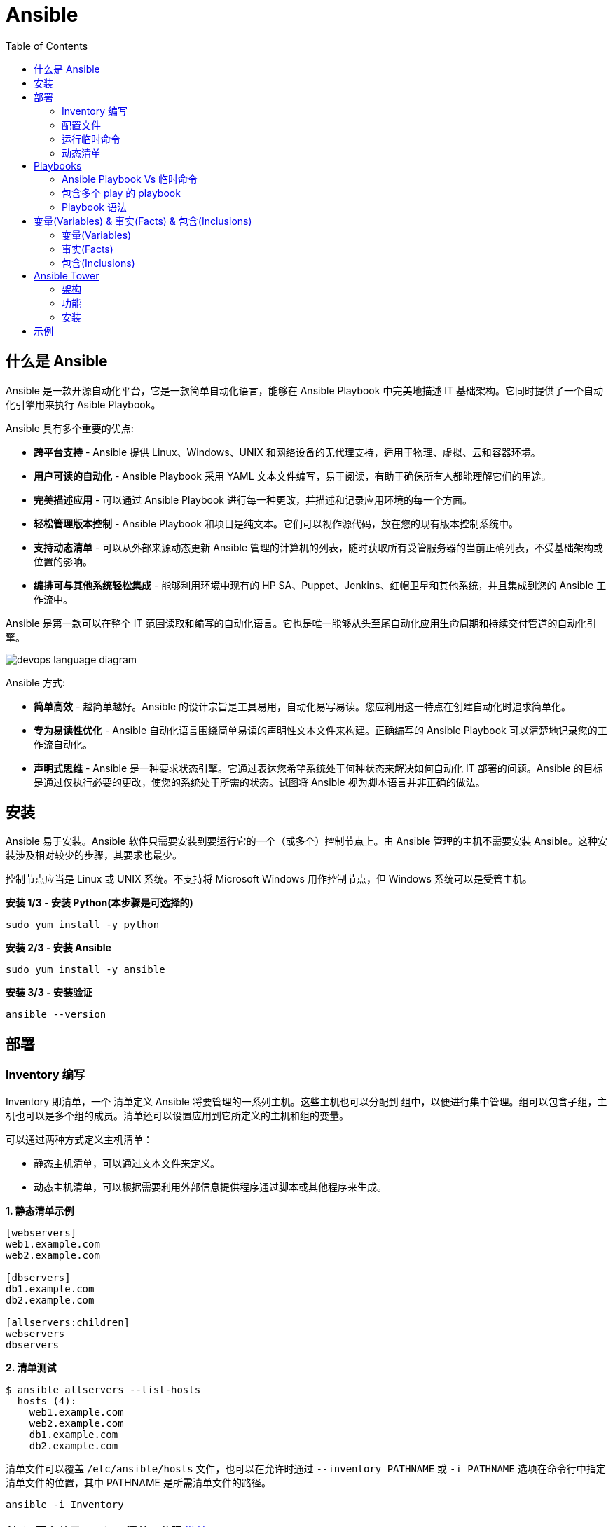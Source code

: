 = Ansible
:toc: manual

== 什么是 Ansible

Ansible 是一款开源自动化平台，它是一款简单自动化语言，能够在 Ansible Playbook 中完美地描述 IT 基础架构。它同时提供了一个自动化引擎用来执行 Asible Playbook。

Ansible 具有多个重要的优点:

* *跨平台支持* - Ansible 提供 Linux、Windows、UNIX 和网络设备的无代理支持，适用于物理、虚拟、云和容器环境。
* *用户可读的自动化* - Ansible Playbook 采用 YAML 文本文件编写，易于阅读，有助于确保所有人都能理解它们的用途。
* *完美描述应用* - 可以通过 Ansible Playbook 进行每一种更改，并描述和记录应用环境的每一个方面。
* *轻松管理版本控制* - Ansible Playbook 和项目是纯文本。它们可以视作源代码，放在您的现有版本控制系统中。
* *支持动态清单* - 可以从外部来源动态更新 Ansible 管理的计算机的列表，随时获取所有受管服务器的当前正确列表，不受基础架构或位置的影响。
* *编排可与其他系统轻松集成* - 能够利用环境中现有的 HP SA、Puppet、Jenkins、红帽卫星和其他系统，并且集成到您的 Ansible 工作流中。

Ansible 是第一款可以在整个 IT 范围读取和编写的自动化语言。它也是唯一能够从头至尾自动化应用生命周期和持续交付管道的自动化引擎。

image:img/devops-language-diagram.png[]

Ansible 方式:

* *简单高效* - 越简单越好。Ansible 的设计宗旨是工具易用，自动化易写易读。您应利用这一特点在创建自动化时追求简单化。
* *专为易读性优化* - Ansible 自动化语言围绕简单易读的声明性文本文件来构建。正确编写的 Ansible Playbook 可以清楚地记录您的工作流自动化。
* *声明式思维* - Ansible 是一种要求状态引擎。它通过表达您希望系统处于何种状态来解决如何自动化 IT 部署的问题。Ansible 的目标是通过仅执行必要的更改，使您的系统处于所需的状态。试图将 Ansible 视为脚本语言并非正确的做法。

== 安装

Ansible 易于安装。Ansible 软件只需要安装到要运行它的一个（或多个）控制节点上。由 Ansible 管理的主机不需要安装 Ansible。这种安装涉及相对较少的步骤，其要求也最少。

控制节点应当是 Linux 或 UNIX 系统。不支持将 Microsoft Windows 用作控制节点，但 Windows 系统可以是受管主机。

[source, bash]
.*安装 1/3 - 安装 Python(本步骤是可选择的)*
----
sudo yum install -y python
----

[source, bash]
.*安装 2/3 - 安装 Ansible*
----
sudo yum install -y ansible
----

[source, bash]
.*安装 3/3 - 安装验证*
----
ansible --version
----

== 部署

=== Inventory 编写

Inventory 即清单，一个 清单定义 Ansible 将要管理的一系列主机。这些主机也可以分配到 组中，以便进行集中管理。组可以包含子组，主机也可以是多个组的成员。清单还可以设置应用到它所定义的主机和组的变量。

可以通过两种方式定义主机清单：

* 静态主机清单，可以通过文本文件来定义。
* 动态主机清单，可以根据需要利用外部信息提供程序通过脚本或其他程序来生成。

[source, text]
.*1. 静态清单示例*
----
[webservers]
web1.example.com
web2.example.com

[dbservers]
db1.example.com
db2.example.com

[allservers:children]
webservers
dbservers
----

[source, text]
.*2. 清单测试*
----
$ ansible allservers --list-hosts
  hosts (4):
    web1.example.com
    web2.example.com
    db1.example.com
    db2.example.com
----

清单文件可以覆盖 `/etc/ansible/hosts` 文件，也可以在允许时通过 `--inventory PATHNAME` 或 `-i PATHNAME` 选项在命令行中指定清单文件的位置，其中 PATHNAME 是所需清单文件的路径。

[source, text]
----
ansible -i Inventory
----

NOTE: 更多关于 Ansible 清单，参照 https://docs.ansible.com/ansible/latest/user_guide/intro_inventory.html[链接]。

=== 配置文件

.*Ansible 配置文件 & 优先级*
|===
|文件路径 |说明 |优先级

|$ANSIBLE_CONFIG
|使用 $ANSIBLE_CONFIG 变量指定配置文件路径，优先级最高
|4

|./ansible.cfg
|放置与执行 ansible 命令的目录
|3

|~/.ansible.cfg
|当前用户主目录下
|2

|/etc/ansible/ansible.cfg
|全局配置文件路径
|1
|===

NOTE: 优先级高的配置文件或覆盖优先级低的配置。

[source, text]
.*ansible --version 输出配置的位置*
----
$ ansible --version
ansible 2.3.1.0
  config file = /etc/ansible/ansible.cfg
...
----

[source, text]
.*执行 Ansible 命令时使用 -v 选项输出配置的位置*
----
$ ansible servers --list-hosts -v
Using /etc/ansible/ansible.cfg as config file
...
----

.*Ansible 配置文件中的配置分组*
[cols="2,2,5a"]
|===
|位置 |说明 |示例

|[defaults]
|配置文件中的大部分设置分组
|
[source, text]
----
[defaults]
#清单位置
inventory = ./inventory

#连接设置
remote_user = root
ask_pass = true
----

|[privilege_escalation]
|包含的设置用于定义如何对受管主机执行需要特权升级的操作。
|
[source, text]
----
[privilege_escalation]
become = true
become_method = sudo
become_user = root
become_ask_pass = false
----

|[paramiko_connection]、[ssh_connection]、[accelerate]
|包含的设置用于优化与受管主机的连接
|

|[selinux]
|包含的设置用于定义如何配置 SELinux 交互
|
|===

.*Ansible 配置项*
|===
|配置项 |说明 |命令行选项

|inventory
|Ansible 清单的位置
|-i

|remote_user
|用于建立与受管主机的连接的用户帐户
|-u

|ask_pass
|提示输入以远程用户身份连接时要使用的密码
|

|become
|为受管主机上的操作启用或禁用特权升级
|--become、-b

|become_method
|要在受管主机上使用的特权升级方法
|--become-method

|become_user
|在受管主机上升级特权的用户帐户
|--become-user

|become_ask_pass
|定义受管主机上的特权升级是否提示输入密码
|--ask-become-pass、 -K
|===

=== 运行临时命令

什么是运行临时命令？临时命令是简单的一行式操作，无需编写 playbook 即可运行的命令。它们对快速测试和更改很有用处。例如，您可以使用临时命令确保一组服务器上的 /etc/hosts 文件中存在某一特定的行。您可以使用另一个临时命令在许多不同的计算机上高效重启一项服务，或者确保特定的软件包为最新版本。您还可以将它用于在一个或多个主机上运行任意命令，从而运行某一程序或收集信息。

[source, text]
.*运行临时命令范式*
----
ansible host-pattern -m module [-a 'module arguments'] [-i inventory]
----

* `host-pattern` - 用于指定应在其上运行临时命令的受管主机。它可以是清单中的特定受管主机或主机组。
* `-m` -  Ansible 应在目标主机上运行的 模块的名称取为参数。模块是为了实施您的任务而执行的小程序。
* `-a` - 以带引号字符串形式取这些参数的列表。
* `-i` - 指定要使用的其他清单位置，取代当前 Ansible 配置文件中的默认位置。

[source, text]
.*ansible-doc -l 列出所有模块*
----
$ ansible-doc -l
----

[source, text]
.*ansible-doc NAME 查看模块文档*
----
$ ansible-doc ping
----

.*常见临时命令示例*
[cols="2,5a"]
|===
|名称 |示例

|ping
|
[source, text]
----
$ ansible all -m ping
servera.lab.example.com \| SUCCESS => {
    "changed": false,
    "ping": "pong"
}
----

|创建用户
|
[source, text]
----
$ ansible -m user -a 'name=newbie uid=4000 state=present' \
> servera.lab.example.com
servera.lab.example.com \| SUCCESS => {
    "changed": true,
    "comment": "",
    "createhome": true,
    "group": 4000,
    "home": "/home/newbie",
    "name": "newbie",
    "shell": "/bin/bash",
    "state": "present",
    "system": false,
    "uid": 4000
}
----

|使用 command 模块运行命令
|
[source, text]
----
$ ansible mymanagedhosts -m command -a /usr/bin/hostname -o
host1.lab.example.com \| SUCCESS \| rc=0 >> (stdout) host1.lab.example.com
host2.lab.example.com \| SUCCESS \| rc=0 >> (stdout) host2.lab.example.com
----
|===

=== 动态清单

Ansible 支持通过 动态清单脚本在每当 Ansible 执行时从这些类型的来源检索当前的信息，使清单能够实时得到更新。这些脚本是可以执行的程序，能够从一些外部来源收集信息，并以 JSON 格式输出清单。

动态清单脚本的使用方式与静态清单文本文件一样。清单的位置可以直接在当前的 ansible.cfg 文件中指定，或者通过 -i 选项指定。如果清单文件可以执行，它将被视为动态清单程序，Ansible 则将尝试运行它来生成清单。如果文件不可执行，它将被视为静态清单。

NOTE: https://github.com/ansible/ansible/tree/devel/contrib/inventory 中有大量现有的动态清单脚本，包括对私有云平台、公共云平台、虚拟化平台、PaaS 平台等管理。

== Playbooks

=== Ansible Playbook Vs 临时命令

*运行临时命令* 部分运行 ansible 临时命令，临时命令可以作为一次性命令对一组目标主机运行一项简单的任务。不过，若要真正发挥 Ansible 的力量，需要了解如何使用 playbook 以可轻松重复的方式对一组目标主机执行多项复杂的任务。

一个 `play` 中含有一组有序的任务，应针对清单中选定的主机运行这些任务。而 `playbook` 是一个文本文件，其中包含由一个或多个按顺序运行的 `play` 组成的列表。 

`Play` 可以让您将一系列冗长而复杂的手动管理任务转变为可轻松重复的例程，并且具有可预测的成功成果。在 `playbook` 中，您可以将 `play` 内的任务序列保存为人类可读并可立即运行的形式。根据任务的编写方式，任务本身记录了部署应用或基础架构所需的步骤。

`Playbook` 是以 `YAML` 格式编写的文本文件，通常使用扩展名 `yml` 保存。`Playbook` 主要使用空格字符缩进来表示其数据结构。`YAML` 对用于缩进的空格数量没有严格的要求，但有两个基本的规则:

* 处于层次结构中同一级别的数据元素（例如同一列表中的项目）必须具有相同的缩进量。
* 如果项目属于其他项目的子项，其缩进量必须大于父项。

`Playbook` 开头的一行由三个破折号 (---) 组成，这是文档开始标记。其末尾也可能使用三个圆点 (...) 作为文档结束标记，尽管在实践中这很少用于 `playbook`。

在这两个标记之间，会以一个 `play` 列表的形式来定义 `playbook`。YAML 列表中的项目以一个破折号加空格开头。例如，YAML 列表可能显示如下：

[source, text]
----
- apple
- orange
- grape
----

.*运行 Playbook*
|===
|名称 |命令

|运行
|`ansible-playbook sample.yml`

|语法验证
|`ansible-playbook --syntax-check sample.yml`

|执行空运行
|`ansible-playbook -C sample.yml`
|===

=== 包含多个 play 的 playbook

Playbook 是一个 YAML 文件，含有由一个或多个 play 组成的列表。记住一个 play 按顺序列出了要对清单中的选定主机执行的任务。因此，如果一个 playbook 中含有多个 play，每个 play 可以将其任务应用到单独的一组主机。

在编排可能涉及对不同主机执行不同任务的复杂部署时，这会大有帮助。Playbook 可以这样编写：对一组主机运行一个 play，完成后再对另一组主机运行另一个 play。（当然，如果出于某种原因有必要，第二个 play 也可以针对同一组主机运行）。

编写包含多个 play 的 playbook 非常简单。Playbook 中的各个 play 编写为 playbook 中的顶级列表项。各个 play 是含有常用 play 指令的列表项。

*用户属性*

Playbook 中的任务通常通过与受管主机的网络连接来执行。与临时命令相同，用于任务执行的用户帐户取决于 Ansible 配置文件 /etc/ansible/ansible.cfg 中的不同参数。执行任务的用户可以通过 remote_user 参数来定义。不过，如果启用了特权升级，become_user 等其他参数也会发生作用。

如果用于任务执行的 Ansible 配置中定义的远程用户不合适，可以通过在 play 中使用 remote_user 属性来覆盖。

[source, text]
----
remote_user: remoteuser
----

*特权升级属性*

也提供额外的属性，从而在 playbook 内定义特权升级参数。become 布尔值参数可用于启用或禁用特权升级，无论它在 Ansible 配置文件中的定义为何。一如平常，它可以取 yes 或 true 值来启用特权升级，或者取 no 或 false 值来禁用它。

[source, text]
----
become: true
----

如果启用了特权升级，则可以使用 become_method 属性来定义特定 play 期间要所要使用的特权升级方法。以下示例中指定 sudo 用于特权升级。

[source, text]
----
become_method: sudo
----

此外，启用了特权升级时，become_user 属性可定义特定 play 上下文内要用于特权升级的用户帐户。

[source, text]
----
become_user: privileged_user
----

=== Playbook 语法

.*Playbook 语法*
[cols="2,5a"]
|===
|名称| 说明

|YAML 注释
|注释用于提高可读性。在 YAML 中，编号或井号符号 (#) 右侧的所有内容都是注释。如果注释的左侧有内容，请在该编号符号的前面加一个空格。

[source, text]
.*井号右侧的所有内容都是注释*
----
# This is a YAML comment
----

[source, text]
.*左侧有内容，则井号前面加一个空格*
----
some data # This is also a YAML comment
----

|YAML 字符串
|YAML 中的字符串通常不需要放在引号里，即使字符串中包含空格。如果需要，字符串可以用双引号或单引号括起。

[source, text]
----
this is a string

'this is a string'

"this is a string"
----

|多行字符串
|编写多行字符串有两种方式。一种方式是，使用竖线 (\|) 字符表示保留字符串中的换行字符。

[source, text]
----
include_newlines: \|
          Example Company
          123 Main Street
          Atlanta, GA 30303
----

编写多行字符串的另一种方式是，使用大于号 (>) 字符来表示换行字符转换成空格并且行内的引导空白将被删除。这种方法通常用于将很长的字符串在空格字符处断行，使它们跨占多行来提高可读性。

[source, text]
----
fold_newlines: >
          This is
          a very long,
          long, long, long
          sentence.
----

|YAML 字典
|YAML 字典有两种方式，以缩进块的形式编写的键值对集合，如下所示：

[source, text]
----
  name: svcrole
  svcservice: httpd
  svcport: 80
----

字典也可以使用以花括号括起的内联块格式编写，如下方所示：

[source, text]
----
{name: svcrole, svcservice: httpd, svcport: 80}
----

大多数情形中应避免内联块格式，因为其可读性较差。不过，至少有一种情形中会较常使用它。

|YAML 列表
|YAML 列表有两种表述方式，使用普通单破折号语法编写的列表：

[source, text]
----
  hosts:
    - servera
    - serverb
    - serverc
----

列表也有以方括号括起的内联格式，如下方所示：

[source, text]
----
hosts: [servera, serverb, serverc]
----

|YAML 键值对
|通常，您会将相同的任务编写为如下所示：

[source, text]
----
  tasks:
    - name: normal form
      service:
        name: httpd
        enabled: true
        state: started
----

某些 playbook 可能使用较旧的简写方法，通过将模块的键值对放在与模块名称相同的行上来定义任务。例如，您可能会看到这种语法：

[source, text]
----
  tasks:
    - name: shorthand form
      service: name=httpd enabled=true state=started
----

|===

== 变量(Variables) & 事实(Facts) & 包含(Inclusions)

=== 变量(Variables)

Ansible 支持利用变量存储整个 Ansible 项目的文件中可重复使用的值。这有助于简化项目的创建和维护，并减少错误的发生。

通过变量，您可以轻松地在 Ansible 项目中管理给定环境的动态值。例如，变量可以包含下面这些值:

* 要创建的用户
* 要安装的软件包
* 要重新启动的服务
* 要删除的文件
* 要从互联网检索的存档

变量的名称由字符串组成，它必须*以字母开头，并且只能含有字母、数字和下划线*。

.*变量作用域*
[cols="2,2,5a"]
|===
|变量类型 |作用域 |说明

|Global 变量
|从命令行或 Ansible 配置文件设置的变量
|命令行中传递参数到 ansible 或 ansible-playbook 命令

[source, text]
----
$ ansible-playbook main.yml --limit=demo2.example.com -e "package=apache"
----

|Play 变量
|在 play 和相关结构中设置的变量
|在 playbook 开头的 vars 块中定义变量：

[source, text]
----
- hosts: all
  vars:
    user: joe
    home: /home/joe
----

可选择的，在 playbook 开头的 vars_files 块中关联一个外部变量文件：

[source, text]
.*1 - vars_files*
----
- hosts: all
  vars_files:
    - vars/users.yml
----

[source, text]
.*2 - vars/users.yml 文件定义的变量*
----
user: joe
home: /home/joe
----

声明了变量后，管理员可以在任务中使用这些变量。若要引用变量，可将变量名称放在双花括号内。在任务执行时，Ansible 会将变量替换为其值：

[source, text]
----
tasks:
  # This line will read: Creates the user joe
  - name: Creates the user {{ user }}
    user:
      # This line will create the user named Joe
      name: "{{ user }}"
----

|Host 变量
|由清单、事实收集或注册的任务，在主机组和个别主机上设置的变量
|主机变量应用到特定的主机，而 组变量则应用到某一或某组主机组中的所有主机。主机变量优先于组变量。

[source, text]
.*主机 demo.example.com 定义变量 ansible_user*
----
[servers]
demo.example.com  ansible_user=joe
----

[source, text]
.*servers 组定义变量 user*
----
[servers]
demo1.example.com
demo2.example.com

[servers:vars]
user=joe
----

使用 group_vars 和 host_vars 目录, 创建两个目录 group_vars 和 host_vars。这两个目录分别包含用于定义组变量和主机变量的文件。

[source, text]
.*组和主机变量定义的 group_vars 和 host_vars 目录*
----
~/project/group_vars/datacenters
~/project/group_vars/datacenter1
~/project/group_vars/datacenter2

~/project/host_vars/demo1.example.com
~/project/host_vars/demo2.example.com
~/project/host_vars/demo3.example.com
~/project/host_vars/demo4.example.com
----

|===

NOTE: 如果在多个级别上定义了相同名称的变量，则采用级别高的变量，Global 变量会覆盖 Play 和 Host 变量，Play 变量会覆盖 Host 变量。

*变量数组* - 除了将与同一元素相关的一段配置数据（软件包列表、服务列表和用户列表等）分配到多个变量外，管理员也可以使用 数组。而这种做法的一个好处在于，数组是可以浏览的。

[source, text]
.*1 - 定义变量数组*
----
users:
  bjones:
    first_name: Bob
    last_name: Jones
    home_dir: /users/bjones
  acook:
    first_name: Anne
    last_name: Cook
    home_dir: /users/acook
----

[source, text]
.*2 - 使用变量数组*
----
# Returns 'Bob'
users.bjones.first_name

# Returns '/users/acook'
users.acook.home_dir
----

*注册的变量* - 管理员可以使用 register 语句捕获命令的输出。输出保存在一个变量中，稍后可用于调试用途或者达成其他目的，例如基于命令输出的特定配置。

[source, text]
.*变量注册示例*
----
---
- name: Installs a package and prints the result
  hosts: all
  tasks:
    - name: Install the package
      yum:
        name: httpd
        state: installed
      register: install_result

    - debug: var=install_result
----

=== 事实(Facts)


=== 包含(Inclusions)

[source, text]
.*1*
----

----

[source, text]
.*1*
----

----

[source, text]
.*1*
----

----

[source, text]
.*1*
----

----

[source, text]
.*1*
----

----

== Ansible Tower

Ansible Tower 提供了在企业规模上高效运行和管理 Ansible 的框架，包括管理 playbook 的集中式 Web 界面、基于角色的访问控制 (RBAC)以及集中式日志记录和审计、其 REST API 确保 Tower 与企业的现有工作流和工具集轻松集成。Tower 的 API 和通知功能让 Ansible playbook 与 Jenkins、CloudForms 或红帽卫星等其他工具的关联变得特别简单，从而实现持续集成和部署。它提供了相应的机制，可以实现集中使用和控制计算机凭据及其他机密，而不必将它们公开给 Ansible Tower 最终用户。

=== 架构

Ansible Tower 是一款 Django Web 应用，可在 Linux 服务器上作为企业内自托管解决方案运行，架设于企业的现有 Ansible 基础架构基础上：

image:img/ansible-tower.png[]

* *具有集成式数据库的单一计算机* - 所有 Tower 组件、Web 前端、RESTful API 后端和 PostgreSQL 数据库全部驻留于单一计算机上。这是标准的架构。
* *具有远程数据库的单一计算机* - Tower Web 前端和 RESTful API 后端安装在单一计算机上，而 PostgreSQL 数据库远程安装在同一网络中的另一台服务器上。远程数据库可以托管在具有 Tower 管理范围外现有 PostgreSQL 实例的服务器上。另一种方案是使 Tower 安装程序在远程服务器上创建 Tower 管理的 PostgreSQL 实例，并为它填充 Tower 数据库。
* *高可用性多计算机群集* - 较旧版本的 Tower 提供一种主动-被动式冗余 Tower 架构，其包含一个主动节点和一个或多个被动节点。自 Tower 3.1 起，这种架构现已被具有多个主动 tower 节点的主动-主动式高可用性群集取代。

=== 功能

|===
|条目 |说明

|可视化控制面板
|Tower Web 界面打开后显示一个控制面板屏幕，其中提供企业的整个 Ansible 环境的概要视图。通过 Tower 控制面板，管理员可以轻松查看主机和清单的当前状态，以及近期作业执行的结果。

|基于角色的访问控制 (RBAC)
|Tower 利用基于角色的访问控制 (RBAC) 系统，在维护安全性的同时简化用户访问权限管理。它简化了将用户访问权限委派至 Tower 对象（如组织、项目和清单）的过程。

|图形化清单管理
|用户在 Tower 中可以通过其 Web 界面创建清单组和添加清单主机。清单也可以从外部清单来源更新，如公共云提供商、本地虚拟化环境以及组织的自定义 配置管理数据库 (CMDB)。

|作业调度
|Tower 为用户提供调度 playbook 执行的功能，并在一次性或以固定间隔重复的基础上从外部数据源更新。这使得日常任务能够以无人值守的方式执行，对于最好在非工作时段执行的备份例程等任务特别有用。

|实时和历史作业状态报告
|如果 playbook 执行是从 Tower 中发起的，Web 界面中可实时显示 playbook 输出和执行结果。Tower 也提供以前执行的作业和调度的作业运行的结果。

|一键式自动化
|Ansible 简化了 IT 自动化，而 Tower 则进一步实现了用户自助服务。Tower 的简化 Web 界面与其 RBAC 系统的灵活性相结合，让管理员能够安全地以一键式例程方式委派复杂的任务。

|远程命令执行
|Tower 通过其远程命令执行功能提供 Ansible 临时命令的按需灵活性。远程命令执行用户权限通过 Tower 的 RBAC 系统实施。

|凭据管理
|Tower 集中管理用于身份验证目的的凭据，以执行包括如下在内的事务：在受管主机上运行 Ansible play，从动态清单源同步信息，以及从版本控制系统导入 Ansible 项目内容。它会加密提供的密码或密钥，使其不能被 Tower 用户检索到。可以授权用户来使用或替换这些凭据，而不必将它们公开给用户。

|集中式日志记录和审计
|Tower 上发起的所有 playbook 和远程命令执行都会记录日志。这提供了审计每个作业的执行时间以及执行人的功能。此外，Tower 也提供相应的功能，可以将其日志数据集成到第三方日志聚合解决方案中，如 Splunk 和 Sumologic。

|集成式通知
|Tower 通知可以用于指示 Tower 作业执行何时成功或失败。通知可以通过许多不同的协议传送，如电子邮件、Slack 和 HipChat 等。

|多 Playbook 工作流
|复杂的操作通常涉及连续执行多个 playbook。借助 Tower 的多 playbook 工作流，用户可以将多个 playbook 串联在一起，协助执行涉及调配、配置、部署和编排的复杂例程。直观的工作流编辑器也有助于简化多 playbook 工作流的建模。

|系统跟踪
|Tower 可以配置为定期扫描受管主机并记录其状态。收集的数据可用于审计随时间发生的系统变化。此外，这项功能也可用于比较和探查系统之间的差别。

|RESTful API
|Tower 的 RESTful API 通过 Tower Web 界面公开每一项 Tower 功能。API 的可浏览格式实现自我记录，并且简化 API 用法信息的查询。
|===

https://docs.ansible.com/ansible-tower/3.1.1/html/administration[Ansible Tower 管理文档]

=== 安装

.*Ansible Tower 安装需求*
[cols="2,5a"]
|===
|条目 |说明

|操作系统
|支持操作系统包括：

* Redhat Enterprise Linux 7
* CentOS 7
* Ubuntu 14.04 LTS
* Ubuntu 16.04 LTS 

例如，Ansible Tower 3.1 可安装在 RHEL 7.2 或更高的版本之上，并使用 64 位 x86_64 处理器架构

|Web 浏览器
|支持的 Mozilla Firefox 或 Google Chrome 版本，以连接 Ansible Tower Web 界面。其他 HTML5 兼容 Web 浏览器或许可行，但没有受到完整测试或支持。

|内存
|Tower 主机上要求至少 2 GB RAM。建议 4 GB 或以上。

|磁盘存储
|Tower 要求至少 20 GB 硬盘空间。若要 Ansible Tower 安装成功完成，/var 目录下必须有 10 GB 的可用磁盘空间。

|Ansible
|Ansible Tower 的安装通过执行运行 Ansible playbook 的 shell 脚本来进行。旧版 Ansible Tower 需要先安装最新稳定版 Ansible 后才能安装，但最新的安装程序会在 Ansible 及其依赖项不存在的情况下自动尝试安装它们。

|SELinux
|Tower 支持 targeted SELinux 策略，它可以设置为强制模式、许可或禁用。其他 SELinux 策略不受支持。

|受管客户端
|上述安装要求适用于 Ansible Tower 服务器，不适用于它通过 Ansible 管理的计算机。这些系统应满足通过 Ansible Tower 服务器上安装的 Ansible 版本管理的计算机的常规要求。
|===

*1. 下载* - http://releases.ansible.com/ansible-tower/setup/ansible-tower-setup-latest.el7.tar.gz，http://releases.ansible.com/ansible-tower/setup-bundle/ansible-tower-setup-bundle-latest.el7.tar.gz 提供另一种适用于 RHEL 7 的捆绑式安装程序。

[source, text]
.*2. 解压*
----
# tar xzf ansible-tower-setup-bundle-3.1.1-1.el7.tar.gz
# cd ansible-tower-setup-bundle-3.1.1-1.el7
----

[source, text]
.*3. 初始密码，辑 inventory 文件，以设置以下帐户的密码：Ansible Tower admin 帐户 (admin_password)、PostgreSQL 数据库用户帐户 (pg_password) 和 RabbitMQ 消息传递用户帐户 (rabbitmq_password)*
----
[tower]
localhost ansible_connection=local

[database]

[all:vars]
admin_password='myadminpassword'

pg_host=''
pg_port=''

pg_database='awx'
pg_username='awx'
pg_password='somedatabasepassword'

rabbitmq_port=5672
rabbitmq_vhost=tower
rabbitmq_username=tower
rabbitmq_password='and-a-messaging-password'
rabbitmq_cookie=cookiemonster

# Needs to be true for fqdns and ip addresses
rabbitmq_use_long_name=false
----

[source, text]
.*4. 执行 setup.sh 脚本来运行 Ansible Tower 安装程序*
----
# ./setup.sh
----

== 示例

|===
|编号 |说明 |链接

|1
|配置 httpd 并启用
|link:files/site.yml[site.yml]

|2
|多个 play 特权升级，一个 play 中配置 httpd，并确保防火墙运行 http 服务，另一个 play 中测试 http 服务
|link:files/intranet.yml[intranet.yml]

|3
|多个 play 特权升级，一个 play 中配置 httpd，并确保防火墙运行 http 服务, http 服务动态 php 应用连接 Mysql 数据库，另一个 play 中测试 http 服务
|link:files/internet.yml[internet.yml]

|===
